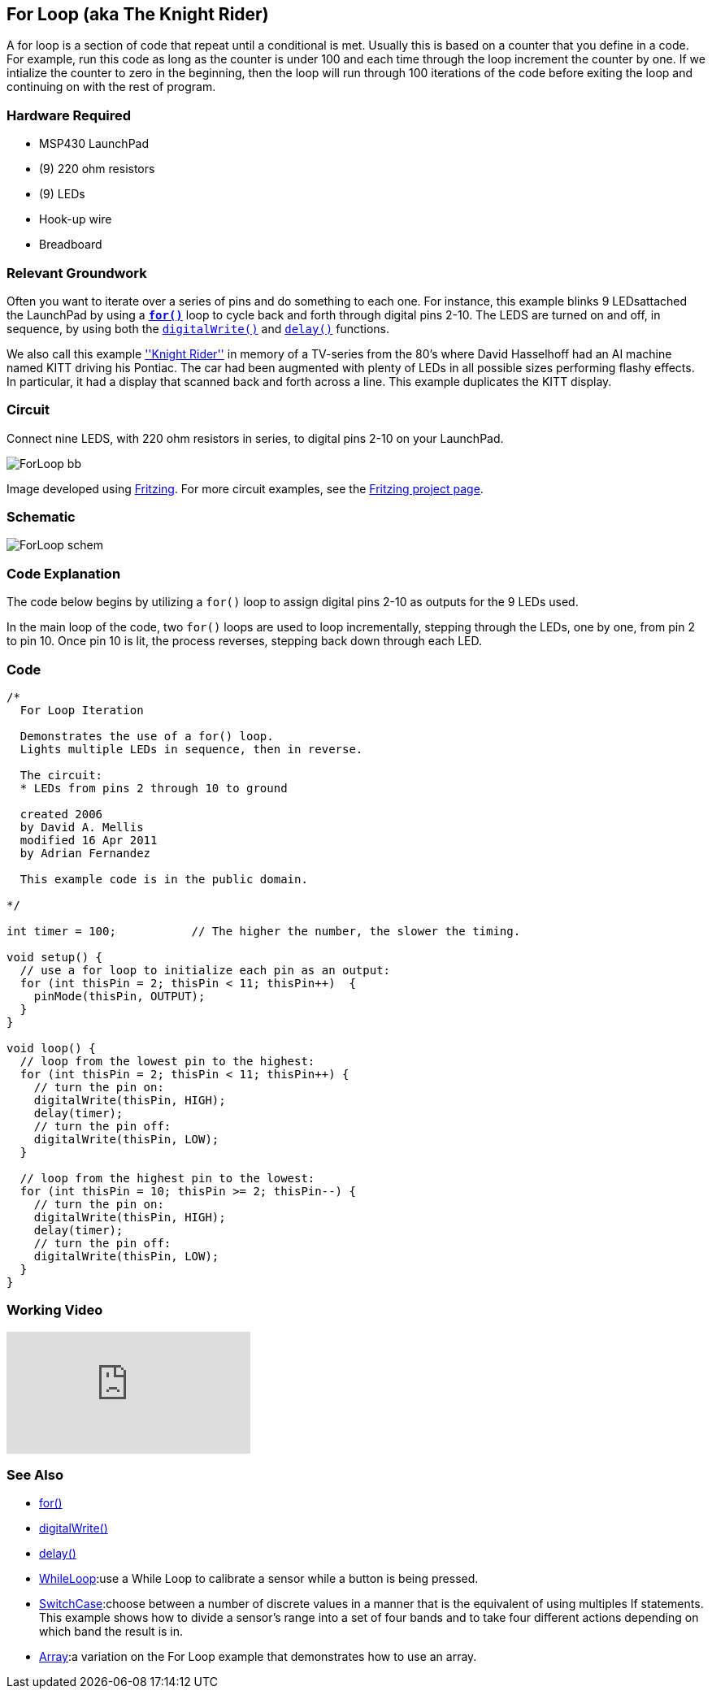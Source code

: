 == For Loop (aka The Knight Rider) ==

A for loop is a section of code that repeat until a conditional is met. Usually this is based on a counter that you define in a code. For example, run this code as long as the counter is under 100 and each time through the loop increment the counter by one. If we intialize the counter to zero in the beginning, then the loop will run through 100 iterations of the code before exiting the loop and continuing on with the rest of program.

=== Hardware Required ===

* MSP430 LaunchPad
* (9) 220 ohm resistors
* (9) LEDs
* Hook-up wire
* Breadboard
 
=== Relevant Groundwork ===

Often you want to iterate over a series of pins and do something to each one. For instance, this example blinks 9 LEDsattached the LaunchPad by using a http://energia.nu/reference/for/[`*for()*`] loop to cycle back and forth through digital pins 2-10. The LEDS are turned on and off, in sequence, by using both the http://energia.nu/reference/digitalwrite/[`digitalWrite()`] and http://energia.nu/reference/delay/[`delay()`] functions.

We also call this example https://en.wikipedia.org/wiki/KITT[''Knight Rider''] in memory of a TV-series from the 80's where David Hasselhoff had an AI machine named KITT driving his Pontiac. The car had been augmented with plenty of LEDs in all possible sizes performing flashy effects. In particular, it had a display that scanned back and forth across a line. This example duplicates the KITT display.

=== Circuit ===

Connect nine LEDS, with 220 ohm resistors in series, to digital pins 2-10 on your LaunchPad.

image::../img/ForLoop_bb.png[]

Image developed using http://fritzing.org/home/[Fritzing]. For more circuit examples, see the http://fritzing.org/projects/[Fritzing project page].

=== Schematic ===

image::../img/ForLoop_schem.png[]

=== Code Explanation ===

The code below begins by utilizing a `for()` loop to assign digital pins 2-10 as outputs for the 9 LEDs used.

In the main loop of the code, two `for()` loops are used to loop incrementally, stepping through the LEDs, one by one, from pin 2 to pin 10. Once pin 10 is lit, the process reverses, stepping back down through each LED.

=== Code ===

----
/*
  For Loop Iteration

  Demonstrates the use of a for() loop. 
  Lights multiple LEDs in sequence, then in reverse.

  The circuit:
  * LEDs from pins 2 through 10 to ground

  created 2006
  by David A. Mellis
  modified 16 Apr 2011
  by Adrian Fernandez 

  This example code is in the public domain.

*/

int timer = 100;           // The higher the number, the slower the timing.

void setup() {
  // use a for loop to initialize each pin as an output:
  for (int thisPin = 2; thisPin < 11; thisPin++)  {
    pinMode(thisPin, OUTPUT);      
  }
}

void loop() {
  // loop from the lowest pin to the highest:
  for (int thisPin = 2; thisPin < 11; thisPin++) { 
    // turn the pin on:
    digitalWrite(thisPin, HIGH);   
    delay(timer);                  
    // turn the pin off:
    digitalWrite(thisPin, LOW);    
  }

  // loop from the highest pin to the lowest:
  for (int thisPin = 10; thisPin >= 2; thisPin--) { 
    // turn the pin on:
    digitalWrite(thisPin, HIGH);
    delay(timer);
    // turn the pin off:
    digitalWrite(thisPin, LOW);
  }
}
----

=== Working Video ===

video::q3kINZp2DJQ[youtube]

=== See Also ===

* http://energia.nu/reference/for/[for()]
* http://energia.nu/reference/digitalwrite/[digitalWrite()]
* http://energia.nu/reference/delay/[delay()]
* http://energia.nu/guide/tutorial_whileloop/[WhileLoop]:use a While Loop to calibrate a sensor while a button is being pressed.
* http://energia.nu/guide/tutorial_switchcase/[SwitchCase]:choose between a number of discrete values in a manner that is the equivalent of using multiples If statements. This example shows how to divide a sensor's range into a set of four bands and to take four different actions depending on which band the result is in.
* http://energia.nu/guide/tutorial_array/[Array]:a variation on the For Loop example that demonstrates how to use an array.
 

